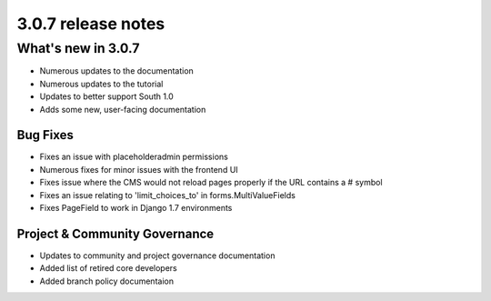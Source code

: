 .. _upgrade-to-3.0.7:

###################
3.0.7 release notes
###################

*******************
What's new in 3.0.7
*******************

* Numerous updates to the documentation
* Numerous updates to the tutorial
* Updates to better support South 1.0
* Adds some new, user-facing documentation

Bug Fixes
=========

* Fixes an issue with placeholderadmin permissions
* Numerous fixes for minor issues with the frontend UI
* Fixes issue where the CMS would not reload pages properly if the URL contains a # symbol
* Fixes an issue relating to 'limit_choices_to' in forms.MultiValueFields
* Fixes PageField to work in Django 1.7 environments

Project & Community Governance
==============================

* Updates to community and project governance documentation
* Added list of retired core developers
* Added branch policy documentaion